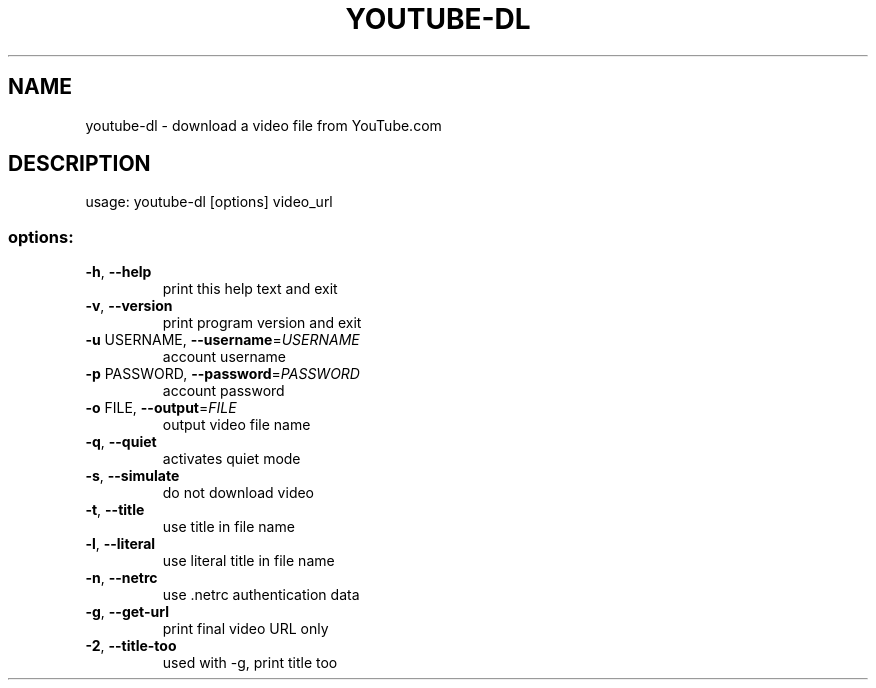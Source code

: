 .TH YOUTUBE-DL "1" "June 2007" "youtube-dl" "User Commands"
.SH NAME
youtube-dl \- download a video file from YouTube.com
.SH DESCRIPTION
usage: youtube\-dl [options] video_url
.SS "options:"
.TP
\fB\-h\fR, \fB\-\-help\fR
print this help text and exit
.TP
\fB\-v\fR, \fB\-\-version\fR
print program version and exit
.TP
\fB\-u\fR USERNAME, \fB\-\-username\fR=\fIUSERNAME\fR
account username
.TP
\fB\-p\fR PASSWORD, \fB\-\-password\fR=\fIPASSWORD\fR
account password
.TP
\fB\-o\fR FILE, \fB\-\-output\fR=\fIFILE\fR
output video file name
.TP
\fB\-q\fR, \fB\-\-quiet\fR
activates quiet mode
.TP
\fB\-s\fR, \fB\-\-simulate\fR
do not download video
.TP
\fB\-t\fR, \fB\-\-title\fR
use title in file name
.TP
\fB\-l\fR, \fB\-\-literal\fR
use literal title in file name
.TP
\fB\-n\fR, \fB\-\-netrc\fR
use .netrc authentication data
.TP
\fB\-g\fR, \fB\-\-get-url\fR
print final video URL only
.TP
\fB\-2\fR, \fB\-\-title-too\fR
used with -g, print title too
